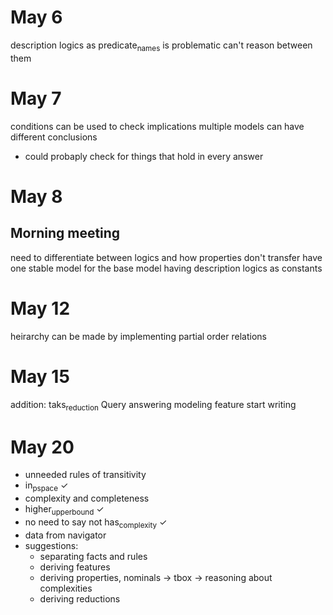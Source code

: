 * May 6
  description logics as predicate_names is problematic
  can't reason between them
* May 7
  conditions can be used to check implications
  multiple models can have different conclusions
  - could probaply check for things that hold in every answer
* May 8
** Morning meeting
  need to differentiate between logics and how properties don't transfer
  have one stable model for the base model
  having description logics as constants
* May 12
  heirarchy can be made by implementing partial order relations
* May 15
  addition: taks_reduction
  Query answering
  modeling feature
  start writing
* May 20  
  - unneeded rules of transitivity
  - in_p_space ✓
  - complexity and completeness
  - higher_upper_bound ✓
  - no need to say not has_complexity ✓
  - data from navigator
  - suggestions:
    - separating facts and rules
    - deriving features
    - deriving properties, nominals -> tbox -> reasoning about complexities
    - deriving reductions

